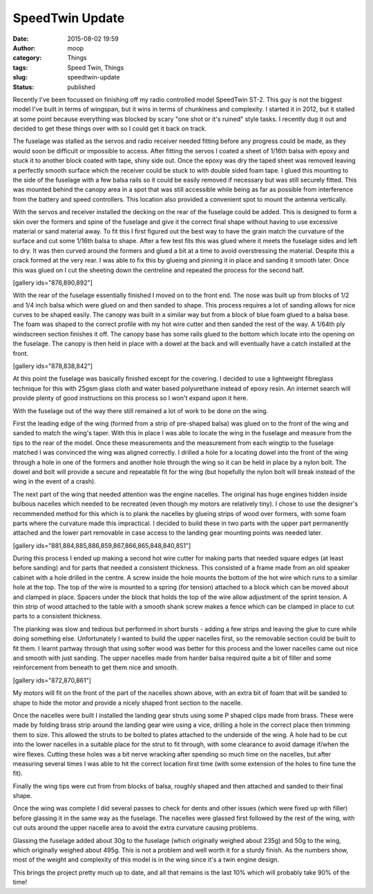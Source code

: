 SpeedTwin Update
################
:date: 2015-08-02 19:59
:author: moop
:category: Things
:tags: Speed Twin, Things
:slug: speedtwin-update
:status: published

Recently I've been focussed on finishing off my radio controlled model
SpeedTwin ST-2. This guy is not the biggest model I've built in terms of
wingspan, but it wins in terms of chunkiness and complexity. I started
it in 2012, but it stalled at some point because everything was blocked
by scary "one shot or it's ruined" style tasks. I recently dug it out
and decided to get these things over with so I could get it back on
track.

|This thing is pretty huge!|

The fuselage was stalled as the servos and radio receiver needed fitting
before any progress could be made, as they would soon be difficult or
impossible to access. After fitting the servos I coated a sheet of
1/16th balsa with epoxy and stuck it to another block coated with tape,
shiny side out. Once the epoxy was dry the taped sheet was removed
leaving a perfectly smooth surface which the receiver could be stuck to
with double sided foam tape. I glued this mounting to the side of the
fuselage with a few balsa rails so it could be easily removed if
necessary but was still securely fitted. This was mounted behind the
canopy area in a spot that was still accessible while being as far as
possible from interference from the battery and speed controllers. This
location also provided a convenient spot to mount the antenna
vertically.

|Receiver and Antenna Mounting|

With the servos and receiver installed the decking on the rear of the
fuselage could be added. This is designed to form a skin over the
formers and spine of the fuselage and give it the correct final shape
without having to use excessive material or sand material away. To fit
this I first figured out the best way to have the grain match the
curvature of the surface and cut some 1/16th balsa to shape. After a few
test fits this was glued where it meets the fuselage sides and left to
dry. It was then curved around the formers and glued a bit at a time to
avoid overstressing the material. Despite this a crack formed at the
very rear. I was able to fix this by glueing and pinning it in place and
sanding it smooth later. Once this was glued on I cut the sheeting down
the centreline and repeated the process for the second half.

[gallery ids="876,890,892"]

With the rear of the fuselage essentially finished I moved on to the
front end. The nose was built up from blocks of 1/2 and 1/4 inch balsa
which were glued on and then sanded to shape. This process requires a
lot of sanding allows for nice curves to be shaped easily. The canopy
was built in a similar way but from a block of blue foam glued to a
balsa base. The foam was shaped to the correct profile with my hot wire
cutter and then sanded the rest of the way. A 1/64th ply windscreen
section finishes it off. The canopy base has some rails glued to the
bottom which locate into the opening on the fuselage. The canopy is then
held in place with a dowel at the back and will eventually have a catch
installed at the front.

[gallery ids="878,838,842"]

At this point the fuselage was basically finished except for the
covering. I decided to use a lightweight fibreglass technique for this
with 25gsm glass cloth and water based polyurethane instead of epoxy
resin. An internet search will provide plenty of good instructions on
this process so I won't expand upon it here.

|Glassing the fuselage|

With the fuselage out of the way there still remained a lot of work to
be done on the wing.

|Unfinished wing and fuselage|

First the leading edge of the wing (formed from a strip of pre-shaped
balsa) was glued on to the front of the wing and sanded to match the
wing's taper. With this in place I was able to locate the wing in the
fuselage and measure from the tips to the rear of the model. Once these
measurements and the measurement from each wingtip to the fuselage
matched I was convinced the wing was aligned correctly. I drilled a hole
for a locating dowel into the front of the wing through a hole in one of
the formers and another hole through the wing so it can be held in place
by a nylon bolt. The dowel and bolt will provide a secure and repeatable
fit for the wing (but hopefully the nylon bolt will break instead of the
wing in the event of a crash).

|Wing locating gubbins|

The next part of the wing that needed attention was the engine nacelles.
The original has huge engines hidden inside bulbous nacelles which
needed to be recreated (even though my motors are relatively tiny). I
chose to use the designer's recommended method for this which is to
plank the nacelles by glueing strips of wood over formers, with some
foam parts where the curvature made this impractical. I decided to build
these in two parts with the upper part permanently attached and the
lower part removable in case access to the landing gear mounting points
was needed later.

[gallery ids="881,884,885,886,859,867,866,865,848,840,851"]

During this process I ended up making a second hot wire cutter for
making parts that needed square edges (at least before sanding) and for
parts that needed a consistent thickness. This consisted of a frame made
from an old speaker cabinet with a hole drilled in the centre. A screw
inside the hole mounts the bottom of the hot wire which runs to a
similar hole at the top. The top of the wire is mounted to a spring (for
tension) attached to a block which can be moved about and clamped in
place. Spacers under the block that holds the top of the wire allow
adjustment of the sprint tension. A thin strip of wood attached to the
table with a smooth shank screw makes a fence which can be clamped in
place to cut parts to a consistent thickness.

The planking was slow and tedious but performed in short bursts - adding
a few strips and leaving the glue to cure while doing something else.
Unfortunately I wanted to build the upper nacelles first, so the
removable section could be built to fit them. I learnt partway through
that using softer wood was better for this process and the lower
nacelles came out nice and smooth with just sanding. The upper nacelles
made from harder balsa required quite a bit of filler and some
reinforcement from beneath to get them nice and smooth.

[gallery ids="872,870,861"]

My motors will fit on the front of the part of the nacelles shown above,
with an extra bit of foam that will be sanded to shape to hide the motor
and provide a nicely shaped front section to the nacelle.

Once the nacelles were built I installed the landing gear struts using
some P shaped clips made from brass. These were made by folding brass
strip around the landing gear wire using a vice, drilling a hole in the
correct place then trimming them to size. This allowed the struts to be
bolted to plates attached to the underside of the wing. A hole had to be
cut into the lower nacelles in a suitable place for the strut to fit
through, with some clearance to avoid damage if/when the wire flexes.
Cutting these holes was a bit nerve wracking after spending so much time
on the nacelles, but after measuring several times I was able to hit the
correct location first time (with some extension of the holes to fine
tune the fit).

|Wingtips|

Finally the wing tips were cut from from blocks of balsa, roughly shaped
and then attached and sanded to their final shape.

Once the wing was complete I did several passes to check for dents and
other issues (which were fixed up with filler) before glassing it in the
same way as the fuselage. The nacelles were glassed first followed by
the rest of the wing, with cut outs around the upper nacelle area to
avoid the extra curvature causing problems.

Glassing the fuselage added about 30g to the fuselage (which originally
weighed about 235g) and 50g to the wing, which originally weighed about
495g. This is not a problem and well worth it for a sturdy finish. As
the numbers show, most of the weight and complexity of this model is in
the wing since it's a twin engine design.

This brings the project pretty much up to date, and all that remains is
the last 10% which will probably take 90% of the time!

.. |This thing is pretty huge!| image:: http://www.moop.org.uk/wp-content/uploads/2015/08/20150720_191352_cropped1.jpg
   :class: alignnone size-full wp-image-869
   :width: 1024px
   :height: 622px
   :target: http://www.moop.org.uk/index.php/2015/08/02/speedtwin-update/20150720_191352_cropped-2/
   :alt: This thing is pretty huge!
.. |Receiver and Antenna Mounting| image:: http://www.moop.org.uk/wp-content/uploads/2015/08/20150310_215453.jpg
   :class: alignnone size-full wp-image-887
   :width: 1024px
   :height: 576px
   :target: http://www.moop.org.uk/index.php/2015/08/02/speedtwin-update/20150310_215453/
   :alt: Receiver and Antenna Mounting
.. |Glassing the fuselage| image:: http://www.moop.org.uk/wp-content/uploads/2015/08/20150608_172335.jpg
   :class: alignnone size-full wp-image-843
   :width: 1024px
   :height: 576px
   :target: http://www.moop.org.uk/index.php/2015/08/02/speedtwin-update/20150608_172335/
   :alt: Glassing the fuselage
.. |Unfinished wing and fuselage| image:: http://www.moop.org.uk/wp-content/uploads/2015/08/20150203_195916.jpg
   :class: alignnone size-full wp-image-853
   :width: 1024px
   :height: 576px
   :target: http://www.moop.org.uk/index.php/2015/08/02/speedtwin-update/20150203_195916/
   :alt: Unfinished wing and fuselage
.. |Wing locating gubbins| image:: http://www.moop.org.uk/wp-content/uploads/2015/08/20150301_110013.jpg
   :class: alignnone size-full wp-image-855
   :width: 1024px
   :height: 576px
   :target: http://www.moop.org.uk/index.php/2015/08/02/speedtwin-update/20150301_110013/
   :alt: Wing locating gubbins
.. |Wingtips| image:: http://www.moop.org.uk/wp-content/uploads/2015/08/20150802_203543.jpg
   :class: alignnone size-full wp-image-896
   :width: 1024px
   :height: 576px
   :target: http://www.moop.org.uk/index.php/2015/08/02/speedtwin-update/20150802_203543/
   :alt: Wingtips
